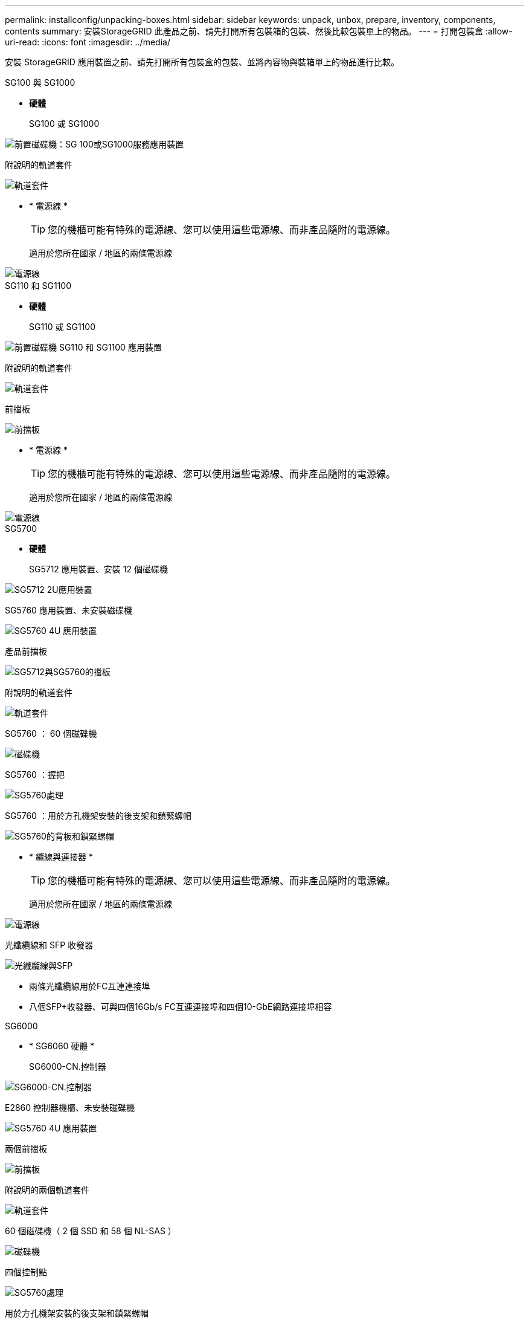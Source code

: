 ---
permalink: installconfig/unpacking-boxes.html 
sidebar: sidebar 
keywords: unpack, unbox, prepare, inventory, components, contents 
summary: 安裝StorageGRID 此產品之前、請先打開所有包裝箱的包裝、然後比較包裝單上的物品。 
---
= 打開包裝盒
:allow-uri-read: 
:icons: font
:imagesdir: ../media/


[role="lead"]
安裝 StorageGRID 應用裝置之前、請先打開所有包裝盒的包裝、並將內容物與裝箱單上的物品進行比較。

[role="tabbed-block"]
====
.SG100 與 SG1000
--
* *硬體*
+
SG100 或 SG1000::
+
--
image::../media/sg6000_cn_front_without_bezel.gif[前置磁碟機：SG 100或SG1000服務應用裝置]

--
附說明的軌道套件::
+
--
image::../media/rail_kit.gif[軌道套件]

--


* * 電源線 *
+

TIP: 您的機櫃可能有特殊的電源線、您可以使用這些電源線、而非產品隨附的電源線。

+
適用於您所在國家 / 地區的兩條電源線::
+
--
image::../media/power_cords.gif[電源線]

--




--
.SG110 和 SG1100
--
* *硬體*
+
SG110 或 SG1100::
+
--
image::../media/sgf6112_front_with_ssds.png[前置磁碟機 SG110 和 SG1100 應用裝置]

--
附說明的軌道套件::
+
--
image::../media/rail_kit.gif[軌道套件]

--
前擋板::
+
--
image::../media/sgf_6112_front_bezel.png[前擋板]

--


* * 電源線 *
+

TIP: 您的機櫃可能有特殊的電源線、您可以使用這些電源線、而非產品隨附的電源線。

+
適用於您所在國家 / 地區的兩條電源線::
+
--
image::../media/power_cords.gif[電源線]

--




--
.SG5700
--
* *硬體*
+
SG5712 應用裝置、安裝 12 個磁碟機::
+
--
image::../media/de212c_table_size.gif[SG5712 2U應用裝置]

--
SG5760 應用裝置、未安裝磁碟機::
+
--
image::../media/de460c_table_size.gif[SG5760 4U 應用裝置]

--
產品前擋板::
+
--
image::../media/sg5700_front_bezels.gif[SG5712與SG5760的擋板]

--
附說明的軌道套件::
+
--
image::../media/rail_kit.gif[軌道套件]

--
SG5760 ： 60 個磁碟機::
+
--
image::../media/sg5760_drive.gif[磁碟機]

--
SG5760 ：握把::
+
--
image::../media/handles.gif[SG5760處理]

--
SG5760 ：用於方孔機架安裝的後支架和鎖緊螺帽::
+
--
image::../media/back_brackets_table_size.gif[SG5760的背板和鎖緊螺帽]

--


* * 纜線與連接器 *
+

TIP: 您的機櫃可能有特殊的電源線、您可以使用這些電源線、而非產品隨附的電源線。

+
適用於您所在國家 / 地區的兩條電源線::
+
--
image::../media/power_cords.gif[電源線]

--
光纖纜線和 SFP 收發器::
+
--
image::../media/fc_cable_and_sfp.gif[光纖纜線與SFP]

** 兩條光纖纜線用於FC互連連接埠
** 八個SFP+收發器、可與四個16Gb/s FC互連連接埠和四個10-GbE網路連接埠相容


--




--
.SG6000
--
* * SG6060 硬體 *
+
SG6000-CN.控制器::
+
--
image::../media/sg6000_cn_front_without_bezel.gif[SG6000-CN.控制器]

--
E2860 控制器機櫃、未安裝磁碟機::
+
--
image::../media/de460c_table_size.gif[SG5760 4U 應用裝置]

--
兩個前擋板::
+
--
image::../media/sg6000_front_bezels_for_table.gif[前擋板]

--
附說明的兩個軌道套件::
+
--
image::../media/rail_kit.gif[軌道套件]

--
60 個磁碟機（ 2 個 SSD 和 58 個 NL-SAS ）::
+
--
image::../media/sg5760_drive.gif[磁碟機]

--
四個控制點::
+
--
image::../media/handles.gif[SG5760處理]

--
用於方孔機架安裝的後支架和鎖緊螺帽::
+
--
image::../media/back_brackets_table_size.gif[SG5760的背板和鎖緊螺帽]

--


* * SG6060 擴充機櫃 *
+
未安裝磁碟機的擴充機櫃::
+
--
image::../media/de460c_table_size.gif[SG5760 4U 應用裝置]

--
前擋板::
+
--
image::../media/front_bezel_for_table_de460c.gif[前擋板DE460C]

--
60 個 NL-SAS 磁碟機::
+
--
image::../media/sg5760_drive.gif[磁碟機]

--
附說明的一種軌道套件::
+
--
image::../media/rail_kit.gif[軌道套件]

--
四個控制點::
+
--
image::../media/handles.gif[SG5760處理]

--
用於方孔機架安裝的後支架和鎖緊螺帽::
+
--
image::../media/back_brackets_table_size.gif[SG5760的背板和鎖緊螺帽]

--


* *SGF6024 硬體 *
+
SG6000-CN.控制器::
+
--
image::../media/sg6000_cn_front_without_bezel.gif[SG6000-CN.控制器]

--
EF570 快閃陣列、安裝 24 個固態（ Flash ）磁碟機::
+
--
image::../media/de224c_with_drives.gif[EF570控制器機櫃]

--
兩個前擋板::
+
--
image::../media/sgf6024_front_bezels_for_table.png[SG6024前擋板]

--
附說明的兩個軌道套件::
+
--
image::../media/rail_kit.gif[軌道套件]

--
機櫃端蓋::
+
--
image::../media/endcaps.png[端點]

--


* * 纜線與連接器 *
+

TIP: 您的機櫃可能有特殊的電源線、您可以使用這些電源線、而非產品隨附的電源線。

+
適用於您所在國家 / 地區的四條電源線::
+
--
image::../media/power_cords.gif[電源線]

--
光纖纜線和 SFP 收發器::
+
--
image::../media/fc_cable_and_sfp.gif[光纖纜線與SFP]

** 四條光纖纜線用於FC互連連接埠
** 四個SFP+收發器、支援16Gb/s FC


--
選用：兩條 SAS 纜線、用於連接每個 SG6060 擴充機櫃::
+
--
image::../media/sas_cable.gif[SAS纜線]

--




--
.SG6100
--
* *硬體*
+
SGF6112::
+
--
image::../media/sgf6112_front_with_ssds.png[前置磁碟機 SGF6112 應用裝置]

--
附說明的軌道套件::
+
--
image::../media/rail_kit.gif[軌道套件]

--
前擋板::
+
--
image::../media/sgf_6112_front_bezel.png[前擋板]

--


* * 電源線 *
+

TIP: 您的機櫃可能有特殊的電源線、您可以使用這些電源線、而非產品隨附的電源線。

+
適用於您所在國家 / 地區的兩條電源線::
+
--
image::../media/power_cords.gif[電源線]

--




--
====